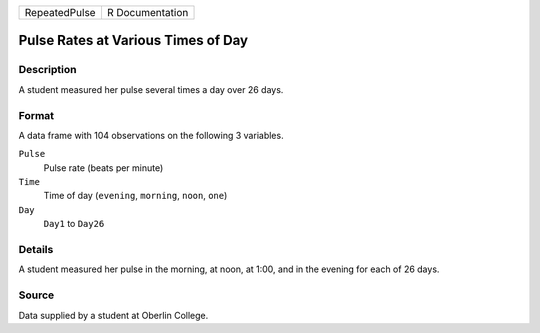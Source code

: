 +---------------+-----------------+
| RepeatedPulse | R Documentation |
+---------------+-----------------+

Pulse Rates at Various Times of Day
-----------------------------------

Description
~~~~~~~~~~~

A student measured her pulse several times a day over 26 days.

Format
~~~~~~

A data frame with 104 observations on the following 3 variables.

``Pulse``
   Pulse rate (beats per minute)

``Time``
   Time of day (``evening``, ``morning``, ``noon``, ``one``)

``Day``
   ``Day1`` to ``Day26``

Details
~~~~~~~

A student measured her pulse in the morning, at noon, at 1:00, and in
the evening for each of 26 days.

Source
~~~~~~

Data supplied by a student at Oberlin College.
